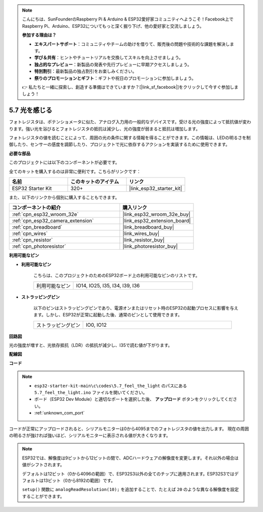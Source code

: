 .. note::

    こんにちは、SunFounderのRaspberry Pi & Arduino & ESP32愛好家コミュニティへようこそ！Facebook上でRaspberry Pi、Arduino、ESP32についてもっと深く掘り下げ、他の愛好家と交流しましょう。

    **参加する理由は？**

    - **エキスパートサポート**：コミュニティやチームの助けを借りて、販売後の問題や技術的な課題を解決します。
    - **学び＆共有**：ヒントやチュートリアルを交換してスキルを向上させましょう。
    - **独占的なプレビュー**：新製品の発表や先行プレビューに早期アクセスしましょう。
    - **特別割引**：最新製品の独占割引をお楽しみください。
    - **祭りのプロモーションとギフト**：ギフトや祝日のプロモーションに参加しましょう。

    👉 私たちと一緒に探索し、創造する準備はできていますか？[|link_sf_facebook|]をクリックして今すぐ参加しましょう！

.. _ar_photoresistor:

5.7 光を感じる
===========================

フォトレジスタは、ポテンショメータに似た、アナログ入力用の一般的なデバイスです。受ける光の強度によって抵抗値が変わります。強い光を浴びるとフォトレジスタの抵抗は減少し、光の強度が弱まると抵抗は増加します。

フォトレジスタの値を読むことによって、周囲の光の条件に関する情報を得ることができます。この情報は、LEDの明るさを制御したり、センサーの感度を調節したり、プロジェクトで光に依存するアクションを実装するために使用できます。

**必要な部品**

このプロジェクトには以下のコンポーネントが必要です。

全てのキットを購入するのは非常に便利です。こちらがリンクです：

.. list-table::
    :widths: 20 20 20
    :header-rows: 1

    *   - 名前
        - このキットのアイテム
        - リンク
    *   - ESP32 Starter Kit
        - 320+
        - |link_esp32_starter_kit|

また、以下のリンクから個別に購入することもできます。

.. list-table::
    :widths: 30 20
    :header-rows: 1

    *   - コンポーネントの紹介
        - 購入リンク

    *   - :ref:`cpn_esp32_wroom_32e`
        - |link_esp32_wroom_32e_buy|
    *   - :ref:`cpn_esp32_camera_extension`
        - |link_esp32_extension_board|
    *   - :ref:`cpn_breadboard`
        - |link_breadboard_buy|
    *   - :ref:`cpn_wires`
        - |link_wires_buy|
    *   - :ref:`cpn_resistor`
        - |link_resistor_buy|
    *   - :ref:`cpn_photoresistor`
        - |link_photoresistor_buy|

**利用可能なピン**

* **利用可能なピン**

    こちらは、このプロジェクトのためのESP32ボード上の利用可能なピンのリストです。

    .. list-table::
        :widths: 5 15

        *   - 利用可能なピン
            - IO14, IO25, I35, I34, I39, I36


* **ストラッピングピン**

    以下のピンはストラッピングピンであり、電源オンまたはリセット時のESP32の起動プロセスに影響を与えます。しかし、ESP32が正常に起動した後、通常のピンとして使用できます。

    .. list-table::
        :widths: 5 15

        *   - ストラッピングピン
            - IO0, IO12

**回路図**

.. image:: ../../img/circuit/circuit_5.7_photoresistor.png

光の強度が増すと、光依存抵抗（LDR）の抵抗が減少し、I35で読む値が下がります。

**配線図**

.. image:: ../../img/wiring/5.7_photoresistor_bb.png

**コード**

.. note::

    * ``esp32-starter-kit-main\c\codes\5.7_feel_the_light`` のパスにある ``5.7_feel_the_light.ino`` ファイルを開いてください。
    * ボード（ESP32 Dev Module）と適切なポートを選択した後、 **アップロード** ボタンをクリックしてください。
    * :ref:`unknown_com_port`
    
    
.. raw:: html

    <iframe src=https://create.arduino.cc/editor/sunfounder01/58b494c7-eef4-4476-af65-4823cef13f90/preview?embed style="height:510px;width:100%;margin:10px 0" frameborder=0></iframe>

コードが正常にアップロードされると、シリアルモニターは0から4095までのフォトレジスタの値を出力します。
現在の周囲の明るさが強ければ強いほど、シリアルモニターに表示される値が大きくなります。

.. note::
    ESP32では、解像度は9ビットから12ビットの間で、ADCハードウェアの解像度を変更します。それ以外の場合は値がシフトされます。

    デフォルトは12ビット（0から4096の範囲）で、ESP32S3以外の全てのチップに適用されます。ESP32S3ではデフォルトは13ビット（0から8192の範囲）です。

    ``setup()`` 関数に ``analogReadResolution(10);`` を追加することで、たとえば ``20`` のような異なる解像度を設定することができます。

